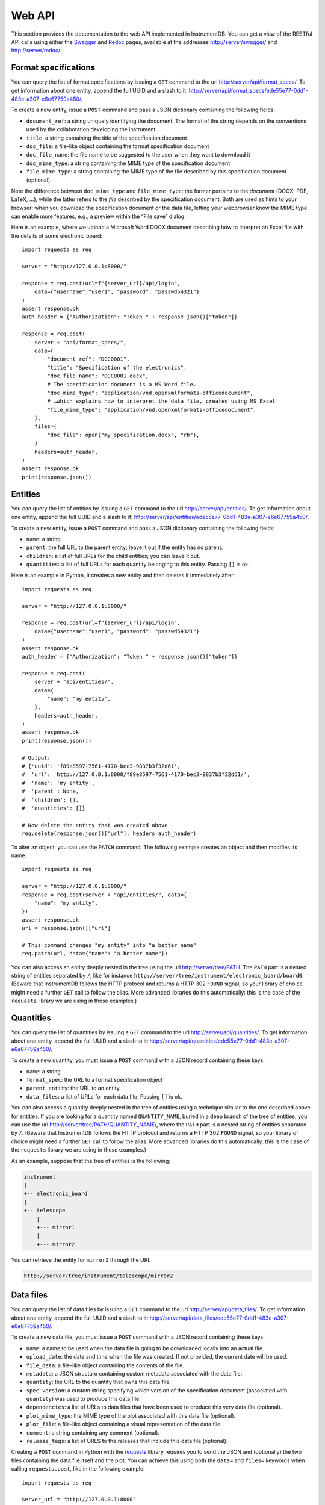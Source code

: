 Web API
=======

This section provides the documentation to the web API implemented 
in InstrumentDB. You can get a view of the RESTful API calls using
either the `Swagger <https://swagger.io/>`_ and
`Redoc <https://redocly.com/>`_ pages, available at the addresses
http://server/swagger/ and http://server/redoc/.


Format specifications
---------------------

You can query the list of format specifications by issuing a ``GET``
command to the url http://server/api/format_specs/. To get information
about one entity, append the full UUID and a slash to it:
http://server/api/format_specs/ede55e77-0dd1-483e-a307-e6e67759a450/.

To create a new entity, issue a ``POST`` command and pass a JSON
dictionary containing the following fields:

- ``document_ref``: a string uniquely identifying the document. The
  format of the string depends on the conventions used by the
  collaboration developing the instrument.
- ``title``: a string containing the title of the specification document.
- ``doc_file``: a file-like object containing the format specification document
- ``doc_file_name``: the file name to be suggested to the user when they want to download it
- ``doc_mime_type``: a string containing the MIME type of the specification document
- ``file_mime_type``: a string containing the MIME type of the file
  described by this specification document (optional).

Note the difference between ``doc_mime_type`` and ``file_mime_type``: the
former pertains to the *document* (DOCX, PDF, LaTeX, …), while the latter
refers to the *file* described by the specification document. Both are used
as hints to your browser: when you download the specification document
or the data file, letting your webbrowser know the MIME type can
enable more features, e.g., a preview within the “File save” dialog.

Here is an example, where we upload a Microsoft Word DOCX document describing
how to interpret an Excel file with the details of some electronic board::

  import requests as req

  server = "http://127.0.0.1:8000/"

  response = req.post(url=f"{server_url}/api/login",
      data={"username":"user1", "password": "passwd54321"}
  )
  assert response.ok
  auth_header = {"Authorization": "Token " + response.json()["token"]}

  response = req.post(
      server + "api/format_specs/",
      data={
          "document_ref": "DOC0001",
          "title": "Specification of the electronics",
          "doc_file_name": "DOC0001.docx",
          # The specification document is a MS Word file…
          "doc_mime_type": "application/vnd.openxmlformats-officedocument",
          # …which explains how to interpret the data file, created using MS Excel
          "file_mime_type": "application/vnd.openxmlformats-officedocument",
      },
      files={
          "doc_file": open("my_specification.docx", "rb"),
      }
      headers=auth_header,
  )
  assert response.ok
  print(response.json())


Entities
--------

You can query the list of entities by issuing a ``GET`` command to the
url http://server/api/entities/. To get information about one entity,
append the full UUID and a slash to it:
http://server/api/entities/ede55e77-0dd1-483e-a307-e6e67759a450/.

To create a new entity, issue a ``POST`` command and pass a JSON
dictionary containing the following fields:

- ``name``: a string
- ``parent``: the full URL to the parent entity; leave it out if the
  entity has no parent.
- ``children``: a list of full URLs for the child entities; you can
  leave it out.
- ``quantities``: a list of full URLs for each quantity belonging to
  this entity. Passing ``[]`` is ok.

Here is an example in Python, it creates a new entity and then deletes
it immediately after::

  import requests as req

  server = "http://127.0.0.1:8000/"

  response = req.post(url=f"{server_url}/api/login",
      data={"username":"user1", "password": "passwd54321"}
  )
  assert response.ok
  auth_header = {"Authorization": "Token " + response.json()["token"]}

  response = req.post(
      server + "api/entities/",
      data={
          "name": "my entity",
      },
      headers=auth_header,
  )
  assert response.ok
  print(response.json())

  # Output:
  # {'uuid': 'f89e8597-7561-4170-bec3-9837b3f32d61',
  #  'url': 'http://127.0.0.1:8000/f89e8597-7561-4170-bec3-9837b3f32d61/',
  #  'name': 'my entity',
  #  'parent': None,
  #  'children': [],
  #  'quantities': []}

  # Now delete the entity that was created above
  req.delete(response.json()["url"], headers=auth_header)

To alter an object, you can use the ``PATCH`` command. The following
example creates an object and then modifies its name::
  
  import requests as req

  server = "http://127.0.0.1:8000/"
  response = req.post(server + "api/entities/", data={
      "name": "my entity",
  })
  assert response.ok
  url = response.json()["url"]

  # This command changes "my entity" into "a better name"
  req.patch(url, data={"name": "a better name"})

You can also access an entity deeply nested in the tree using
the url http://server/tree/PATH. The ``PATH`` part is a nested
string of entities separated by ``/``, like for instance
``http://server/tree/instrument/electronic_board/board0``.
(Beware that InstrumentDB follows the HTTP protocol and returns
a HTTP 302 ``FOUND`` signal, so your library of choice might
need a further ``GET`` call to follow the alias. More advanced
libraries do this automatically: this is the case of the ``requests``
library we are using in these examples.)


Quantities
----------

You can query the list of quantities by issuing a ``GET`` command to
the url http://server/api/quantities/. To get information about one
entity, append the full UUID and a slash to it:
http://server/api/quantities/ede55e77-0dd1-483e-a307-e6e67759a450/.

To create a new quantity, you must issue a ``POST`` command with a
JSON record containing these keys:

- ``name``: a string
- ``format_spec``: the URL to a format specification object
- ``parent_entity``: the URL to an entity
- ``data_files``: a list of URLs for each data file. Passing ``[]`` is
  ok.

You can also access a quantity deeply nested in the tree of entities
using a technique similar to the one described above for entities.
If you are looking for a quantity named ``QUANTITY_NAME``, buried in
a deep branch of the tree of entities, you can use the url
http://server/tree/PATH/QUANTITY_NAME/, where the ``PATH`` part
is a nested string of entities separated by ``/``.
(Beware that InstrumentDB follows the HTTP protocol and returns
a HTTP 302 ``FOUND`` signal, so your library of choice might
need a further ``GET`` call to follow the alias. More advanced
libraries do this automatically: this is the case of the ``requests``
library we are using in these examples.)

As an example, suppose that the tree of entities is the following:

.. code-block:: text

   instrument
   |
   +-- electronic_board
   |
   +-- telescope
       |
       +--- mirror1
       |
       +--- mirror2


You can retrieve the entity for ``mirror2`` through the URL

.. code-block:: text

    http://server/tree/instrument/telescope/mirror2


Data files
----------

You can query the list of data files by issuing a ``GET`` command to
the url http://server/api/data_files/. To get information about one
entity, append the full UUID and a slash to it:
http://server/api/data_files/ede55e77-0dd1-483e-a307-e6e67759a450/.

To create a new data file, you must issue a ``POST`` command with a
JSON record containing these keys:

- ``name``: a name to be used when the data file is going to be
  downloaded locally into an actual file.
- ``upload_date``: the date and time when the file was created. If not
  provided, the current date will be used.
- ``file_data``: a file-like object containing the contents of the file.
- ``metadata``: a JSON structure containing custom metadata associated
  with the data file.
- ``quantity``: the URL to the quantity that owns this data file.
- ``spec_version``: a custom string specifying which version of the
  specification document (associated with ``quantity``) was used to
  produce this data file.
- ``dependencies``: a list of URLs to data files that have been used
  to produce this very data file (optional).
- ``plot_mime_type``: the MIME type of the plot associated with this
  data file (optional).
- ``plot_file``: a file-like object containing a visual representation
  of the data file.
- ``comment``: a string containing any comment (optional).
- ``release_tags``: a list of URLS to the releases that include this
  data file (optional).

Creating a ``POST`` command in Python with the
`requests <https://pypi.org/project/requests/>`_ library requires you
to send the JSON and (optionally) the two files containing the data
file itself and the plot. You can achieve this using both the ``data=``
and ``files=`` keywords when calling ``requests.post``, like in the
following example::

    import requests as req

    server_url = "http://127.0.0.1:8000"

    response = req.post(url=f"{server_url}/api/login",
        data={"username":"user1", "password": "passwd54321"}
    )
    assert response.ok
    auth_header = {"Authorization": "Token " + response.json()["token"]}

    response = req.post(
        url=f"{server_url}/api/data_files/",
        data={
            "name": "My data file",
            "quantity": f"{server_url}/api/quantities/4a0c5e12-da9c-4c7a-923e-810a19974444/",
            "spec_version": "1.0",
            "metadata": "{}",
            "plot_mime_type": "image/png",  # THIS IS MANDATORY IF YOU INCLUDE "plot_file" BELOW!
        },
        files={
            "file_data": open("/local_storage/spreadsheet.xlsx", "rb"),
            "plot_file": open("/local_storage/summary_plot.png", "rb"),
        },
        headers=auth_header,
    )

    assert response.ok

    uuid = response.json()["uuid"]
    print("Data file created, UUID is ", uuid)

It is *required* that you specify ``plot_mime_type`` if you plan to
pass ``plot_file`` like in the example above, because this will be used
to determine how to show the image when browsing the database through the
web interface.

If a data file is part of a release (see the section :ref:`Releases` below),
you can access it using the url http://server/releases/RELEASE/PATH/QUANTITY,
where ``RELEASE`` is the name of the release, ``PATH`` is the sequence of
of entity names separated by ``/``, and ``QUANTITY`` is the quantity which
hosts the data file. For instance, if the tree of entities is the following:

.. code-block:: text

   instrument
   |
   +-- electronic_board
   |
   +-- telescope
       |
       +--- mirror1
       |
       +--- mirror2

and the quantity you are looking for is the CAD for ``mirror2`` that
is stored under the quantity ``design_cad``, you can access the CAD
that was saved in release ``v2.03`` using the path

.. code-block:: text

    http://server/releases/v2.03/instrument/telescope/mirror2

.. _releases:
Releases
--------

You can query the list of releases by issuing a ``GET`` command to the
url http://server/api/releases/. To get information about one release,
append its name and a slash to it: http://server/api/releases/v0.28/.
Finally, to download the JSON file for one release (*without* attachments!)
append ``download/`` to its URL: http://server/api/releases/v0.28/download/.

To create a new release, you must issue a ``POST`` command with a
JSON record containing these keys:

- ``tag``: the name of the release. The only characters allowed here
  are letters, digits, the underscore and the dot.
- ``rel_date``: the date when the release was created. If not
  specified, the current date is used.
- ``comment``: a string containing any useful comment regarding this
  release (optional).
- ``data_files``: a list of URLs containing the data files.

To associate data files to releases, you can use one of the following
approaches:

1. Add data files to the release tag as soon as you create it;
2. Add data files to the release tag after having created the release;
3. Add releases to a data file.

Let's see each of the three approaches. The first one is the simplest::

  import requests as req

  server = "http://127.0.0.1:8000/"

  # Get authentication token (login)
  response = req.post(url=f"{server_url}/api/login",
      data={"username":"user1", "password": "passwd54321"}
  )
  auth_header = {"Authorization": "Token " + response.json()["token"]}

  # Name of the release we're going to create
  release_name = "v0.10"

  # These are the data files to be added to the release
  data_files = [
      "http://127.0.0.1:8000/api/data_files/021d0dfa-e54a-44ca-abc8-ac1d01ed4c50/",
      "http://127.0.0.1:8000/api/data_files/791a310e-f950-4370-bcf0-bc49622847c9/",
      "http://127.0.0.1:8000/api/data_files/34c11186-2ce2-4805-9114-91ed460c6a95/",
  ]
  # Create the release
  response = requests.post(
      server + "api/releases/", data={
          "tag": release_name,
          "comment": "dummy release",
          "data_files": data_files,
      },
      headers=auth_header,
  )

Let's now consider the case where you did not pass the ``data_files``
key in the POST command above. (For instance, you were still building
the list of data files.) Assuming that a release was already created,
you can use ``PATCH`` commands to modify the release object, as shown
in this snippet::

  # We are re-using the "req" object got in the snippet above through
  # the call to `requests.post`
  release_info = response.json()
  
  # This is the URL of the release we created
  url = response.json()["url"]
  
  # We are re-using "tag" and "comment" from the call to `request.post`
  # above, but we might change them as well in this call, as the HTTP
  # `patch` command overwrites everything.
  requests.patch(
      url,
      data={
          "tag": release_info["tag"],
          "comment": release_info["comment"],
          "data_files": data_files,
      },
      headers=auth_header,
  )
  
Alternatively, we can go through the opposite route and add the
release tag to every data file in the list ``data_files``. The
following snippet is equivalent to the code above::

  for cur_data_file_url in data_files:
      # Retrieve the current data file
      cur_data_file = req.get(cur_data_file_url, headers=auth_header).json()

      # Append the URL to the new release to the list of release tags
      cur_data_file["release_tags"].append(release_info["url"])

      # Modify the data file in the database
      req.patch(cur_data_file_url, data=cur_data_file, headers=auth_header)
